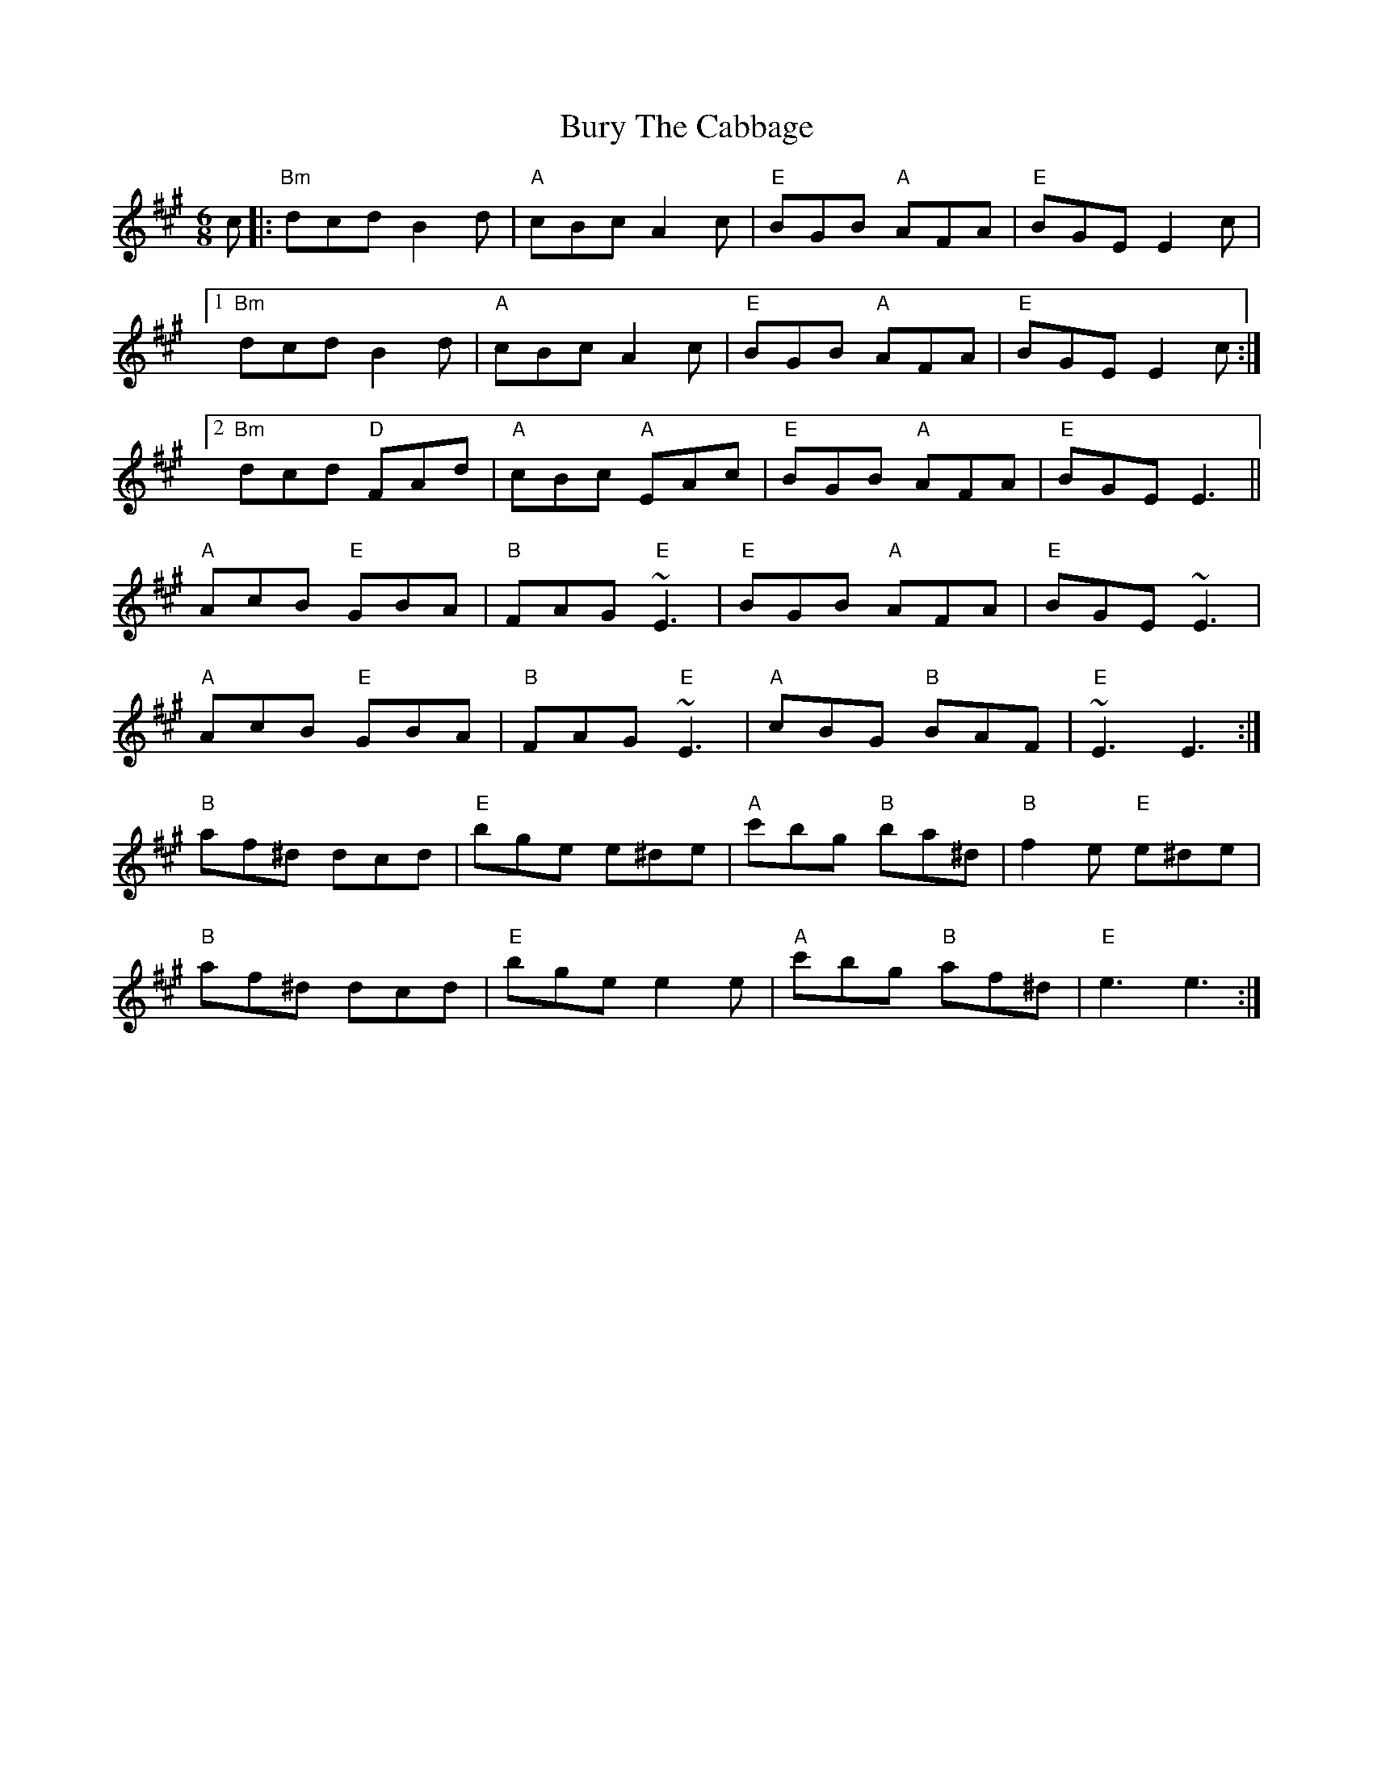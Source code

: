 X: 5563
T: Bury The Cabbage
R: jig
M: 6/8
K: Amajor
c|:"Bm"dcd B2d|"A"cBc A2c|"E"BGB "A"AFA|"E"BGE E2c|
[1 "Bm"dcd B2d|"A"cBc A2c|"E"BGB "A"AFA|"E"BGE E2c:|
[2 "Bm"dcd "D"FAd|"A"cBc "A"EAc|"E"BGB "A"AFA|"E"BGE E3||
"A"AcB "E"GBA|"B"FAG "E"~E3|"E"BGB "A"AFA|"E"BGE ~E3|
"A"AcB "E"GBA|"B"FAG "E"~E3|"A"cBG "B"BAF|"E"~E3 E3:|
"B"af^d dcd|"E"bge e^de|"A"c'bg "B"ba^d|"B"f2e "E"e^de|
"B"af^d dcd|"E"bge e2e|"A"c'bg "B"af^d|"E"e3e3:|

